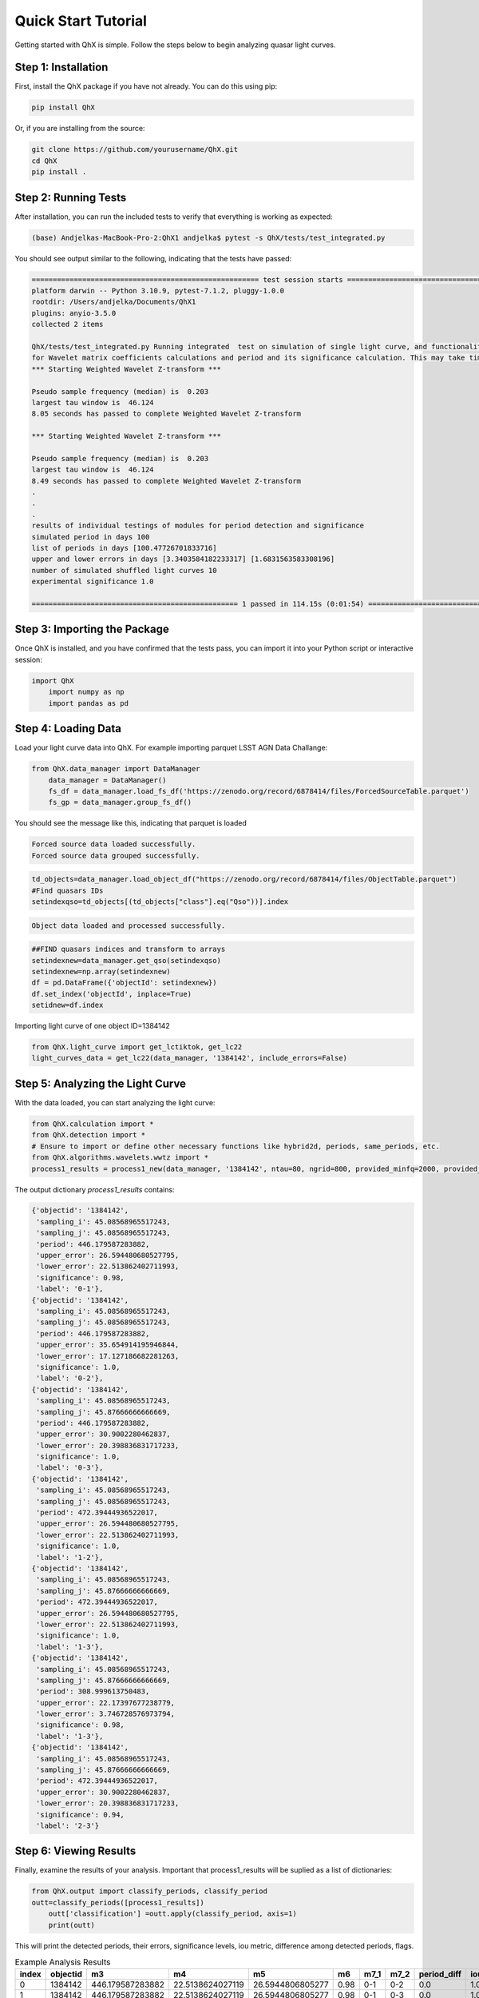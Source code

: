 Quick Start Tutorial
====================

Getting started with QhX is simple. Follow the steps below to begin analyzing quasar light curves.

Step 1: Installation
--------------------

First, install the QhX package if you have not already. You can do this using pip:

.. code-block:: bash

    pip install QhX

Or, if you are installing from the source:

.. code-block:: bash

    git clone https://github.com/yourusername/QhX.git
    cd QhX
    pip install .

Step 2: Running Tests
---------------------

After installation, you can run the included tests to verify that everything is working as expected:

.. code-block:: bash

    (base) Andjelkas-MacBook-Pro-2:QhX1 andjelka$ pytest -s QhX/tests/test_integrated.py 

You should see output similar to the following, indicating that the tests have passed:

.. code-block:: text


    ====================================================== test session starts ======================================================
    platform darwin -- Python 3.10.9, pytest-7.1.2, pluggy-1.0.0
    rootdir: /Users/andjelka/Documents/QhX1
    plugins: anyio-3.5.0
    collected 2 items                                                                                                                

    QhX/tests/test_integrated.py Running integrated  test on simulation of single light curve, and functionalities of modules
    for Wavelet matrix coefficients calculations and period and its significance calculation. This may take time about 500-800 seconds...
    *** Starting Weighted Wavelet Z-transform ***

    Pseudo sample frequency (median) is  0.203
    largest tau window is  46.124
    8.05 seconds has passed to complete Weighted Wavelet Z-transform 

    *** Starting Weighted Wavelet Z-transform ***

    Pseudo sample frequency (median) is  0.203
    largest tau window is  46.124
    8.49 seconds has passed to complete Weighted Wavelet Z-transform 
    .
    .
    .
    results of individual testings of modules for period detection and significance
    simulated period in days 100
    list of periods in days [100.47726701833716]
    upper and lower errors in days [3.3403584182233317] [1.6831563583308196]
    number of simulated shuffled light curves 10
    experimental significance 1.0
    
    ================================================= 1 passed in 114.15s (0:01:54) =================================================

Step 3: Importing the Package
-----------------------------

Once QhX is installed, and you have confirmed that the tests pass, you can import it into your Python script or interactive session:

.. code-block:: python

    import QhX
	import numpy as np
	import pandas as pd

Step 4: Loading Data
--------------------

Load your light curve data into QhX. For example importing parquet LSST AGN Data Challange:

.. code-block:: python

    from QhX.data_manager import DataManager
	data_manager = DataManager()
	fs_df = data_manager.load_fs_df('https://zenodo.org/record/6878414/files/ForcedSourceTable.parquet')
	fs_gp = data_manager.group_fs_df()
	
You should see the message like this, indicating that parquet is loaded

.. code-block:: text

    Forced source data loaded successfully.
    Forced source data grouped successfully.

.. code-block:: python   

    td_objects=data_manager.load_object_df("https://zenodo.org/record/6878414/files/ObjectTable.parquet")
    #Find quasars IDs
    setindexqso=td_objects[(td_objects["class"].eq("Qso"))].index

.. code-block:: text

    Object data loaded and processed successfully.

.. code-block:: text

  	##FIND quasars indices and transform to arrays
	setindexnew=data_manager.get_qso(setindexqso)
	setindexnew=np.array(setindexnew)
	df = pd.DataFrame({'objectId': setindexnew})
	df.set_index('objectId', inplace=True)
	setidnew=df.index 
	
Importing light curve of one object ID=1384142

.. code-block:: python

    from QhX.light_curve import get_lctiktok, get_lc22
    light_curves_data = get_lc22(data_manager, '1384142', include_errors=False)

Step 5: Analyzing the Light Curve
---------------------------------

With the data loaded, you can start analyzing the light curve:

.. code-block:: python

   from QhX.calculation import *
   from QhX.detection import *
   # Ensure to import or define other necessary functions like hybrid2d, periods, same_periods, etc.
   from QhX.algorithms.wavelets.wwtz import *
   process1_results = process1_new(data_manager, '1384142', ntau=80, ngrid=800, provided_minfq=2000, provided_maxfq=10, include_errors=True)
   
The output dictionary `process1_results` contains:

.. code-block:: text

    {'objectid': '1384142',
     'sampling_i': 45.08568965517243,
     'sampling_j': 45.08568965517243,
     'period': 446.179587283882,
     'upper_error': 26.594480680527795,
     'lower_error': 22.513862402711993,
     'significance': 0.98,
     'label': '0-1'},
    {'objectid': '1384142',
     'sampling_i': 45.08568965517243,
     'sampling_j': 45.08568965517243,
     'period': 446.179587283882,
     'upper_error': 35.654914195946844,
     'lower_error': 17.127186682281263,
     'significance': 1.0,
     'label': '0-2'},
    {'objectid': '1384142',
     'sampling_i': 45.08568965517243,
     'sampling_j': 45.87666666666669,
     'period': 446.179587283882,
     'upper_error': 30.9002280462837,
     'lower_error': 20.398836831717233,
     'significance': 1.0,
     'label': '0-3'},
    {'objectid': '1384142',
     'sampling_i': 45.08568965517243,
     'sampling_j': 45.08568965517243,
     'period': 472.39444936522017,
     'upper_error': 26.594480680527795,
     'lower_error': 22.513862402711993,
     'significance': 1.0,
     'label': '1-2'},
    {'objectid': '1384142',
     'sampling_i': 45.08568965517243,
     'sampling_j': 45.87666666666669,
     'period': 472.39444936522017,
     'upper_error': 26.594480680527795,
     'lower_error': 22.513862402711993,
     'significance': 1.0,
     'label': '1-3'},
    {'objectid': '1384142',
     'sampling_i': 45.08568965517243,
     'sampling_j': 45.87666666666669,
     'period': 308.999613750483,
     'upper_error': 22.17397677238779,
     'lower_error': 3.746728576973794,
     'significance': 0.98,
     'label': '1-3'},
    {'objectid': '1384142',
     'sampling_i': 45.08568965517243,
     'sampling_j': 45.87666666666669,
     'period': 472.39444936522017,
     'upper_error': 30.9002280462837,
     'lower_error': 20.398836831717233,
     'significance': 0.94,
     'label': '2-3'}

Step 6: Viewing Results
-----------------------

Finally, examine the results of your analysis. Important that process1_results will be suplied as a list of dictionaries:

.. code-block:: python

    from QhX.output import classify_periods, classify_period
    outt=classify_periods([process1_results])
	outt['classification'] =outt.apply(classify_period, axis=1)
	print(outt)
	
This will print the detected periods, their errors, significance levels, iou metric, difference among detected periods, flags.

.. table:: Example Analysis Results
   :widths: auto
   :name: example-results

   +-------+----------+------------------+------------------+------------------+------+-----+-----+-------------+------+---------------+
   | index | objectid |        m3        |        m4        |        m5        |  m6  | m7_1| m7_2| period_diff | iou  | classification|
   +=======+==========+==================+==================+==================+======+=====+=====+=============+======+===============+
   |   0   |  1384142 | 446.179587283882 | 22.5138624027119 | 26.5944806805277 | 0.98 | 0-1 | 0-2 |     0.0     | 1.0  |     poor      |
   +-------+----------+------------------+------------------+------------------+------+-----+-----+-------------+------+---------------+
   |   1   |  1384142 | 446.179587283882 | 22.5138624027119 | 26.5944806805277 | 0.98 | 0-1 | 0-3 |     0.0     | 1.0  |     poor      |
   +-------+----------+------------------+------------------+------------------+------+-----+-----+-------------+------+---------------+
   |   2   |  1384142 | 446.179587283882 | 22.5138624027119 | 26.5944806805277 | 0.98 | 0-1 | 1-2 |   0.05875   | 0.215|     poor      |
   +-------+----------+------------------+------------------+------------------+------+-----+-----+-------------+------+---------------+
   |   3   |  1384142 | 446.179587283882 | 22.5138624027119 | 26.5944806805277 | 0.98 | 0-1 | 1-3 |   0.05875   | 0.215|     poor      |
   +-------+----------+------------------+------------------+------------------+------+-----+-----+-------------+------+---------------+
   |   4   |  1384142 | 446.179587283882 | 22.5138624027119 | 26.5944806805277 | 0.98 | 0-1 | 1-3 |   0.30745   | NaN  |     NAN       |
   +-------+----------+------------------+------------------+------------------+------+-----+-----+-------------+------+---------------+

This table shows an example of the output from the QhX package after analyzing light curve data. The `objectid` column represents the identifier for the object, while `m3` is period. m4, and m5 are upper and lower errors, m6 is significance, to m7_1 and `m7_2` columns are the pairs of bands. The `period_diff` column indicates the difference between detected periods, `iou` is the intersection over union of the period errors, and the `classification` column categorizes the reliability of the detected period.

Further Exploration
-------------------

Now that you've had a taste of what QhX can do, explore the documentation to learn more about the available modules and functions. You can also check out the Examples section for more detailed use cases and advanced features.

